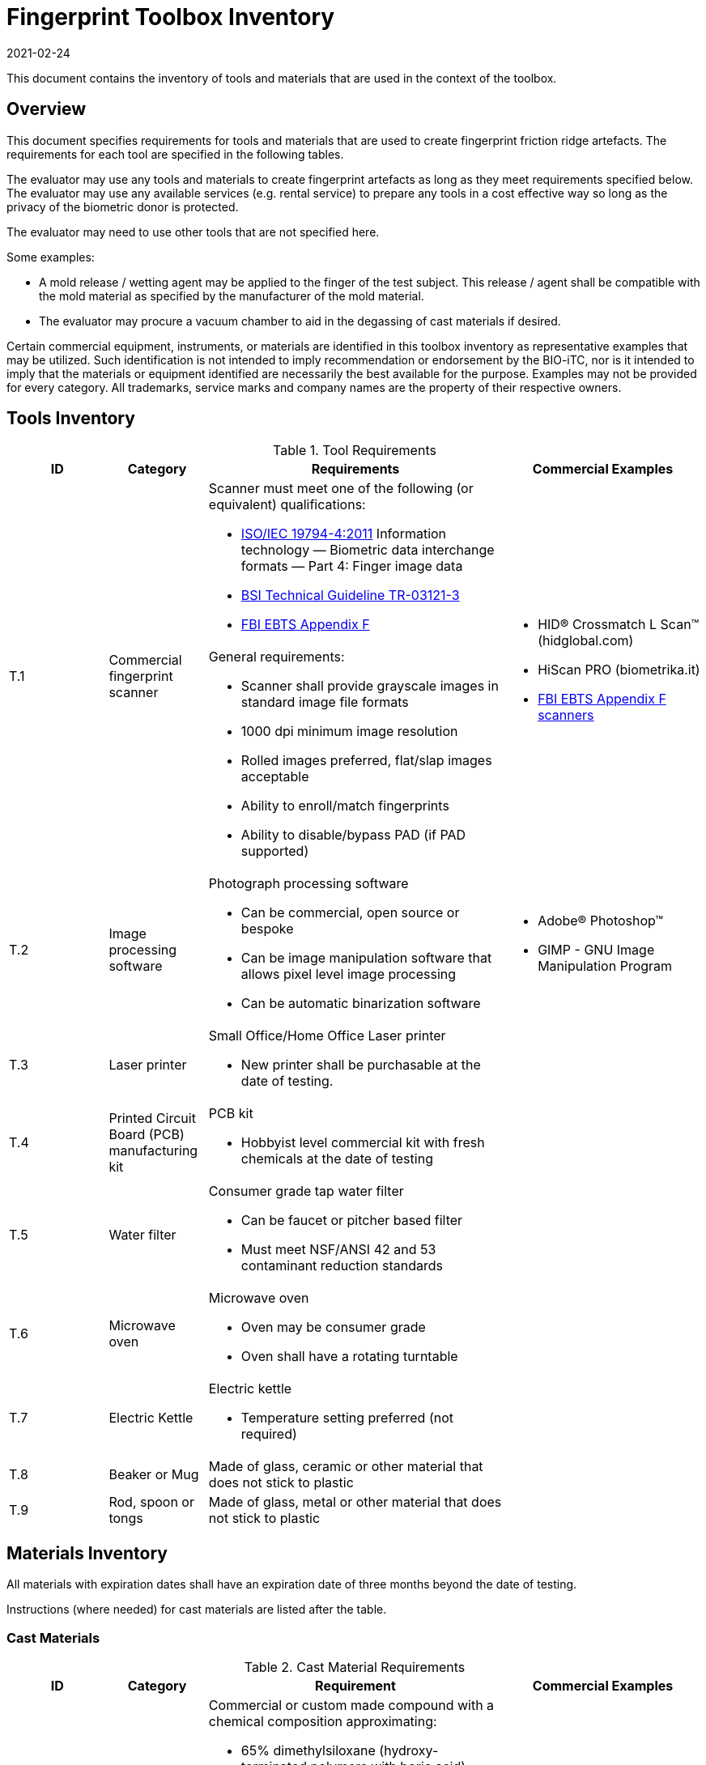= Fingerprint Toolbox Inventory
:showtitle:
:revdate: 2021-02-24

This document contains the inventory of tools and materials that are used in the context of the toolbox.

== Overview
This document specifies requirements for tools and materials that are used to create fingerprint friction ridge artefacts.  The requirements for each tool are specified in the following tables.

The evaluator may use any tools and materials to create fingerprint artefacts as long as they meet requirements specified below. The evaluator may use any available services (e.g. rental service) to prepare any tools in a cost effective way so long as the privacy of the biometric donor is protected.

The evaluator may need to use other tools that are not specified here.

Some examples:

* A mold release / wetting agent may be applied to the finger of the test subject.  This release / agent shall be compatible with the mold material as specified by the manufacturer of the mold material.
* The evaluator may procure a vacuum chamber to aid in the degassing of cast materials if desired.

Certain commercial equipment, instruments, or materials are identified in this toolbox inventory as representative examples that may be utilized. Such identification is not intended to imply recommendation or endorsement by the BIO-iTC, nor is it intended to imply that the materials or equipment identified are necessarily the best available for the purpose. Examples may not be provided for every category. All trademarks, service marks and company names are the property of their respective owners.

== Tools Inventory
.Tool Requirements
[cols=".^1,.^1,.^3,.^2",options="header"]
|===
|ID
|Category
|Requirements
|Commercial Examples


.2+|T.1
.2+|Commercial fingerprint scanner
a|Scanner must meet one of the following (or equivalent) qualifications:

* https://www.iso.org/standard/50866.html[ISO/IEC 19794-4:2011] Information technology — Biometric data interchange formats — Part 4: Finger image data
* https://www.bsi.bund.de/SharedDocs/Downloads/EN/BSI/Publications/TechGuidelines/TR03121/TR-03121-3_4_Biometrics_5-1.pdf?__blob=publicationFile&v=2[BSI Technical Guideline TR-03121-3]
* https://www.fbibiospecs.cjis.gov/Document/Get?fileName=Master%20EBTS%20v10.0.8%2009302017_Final.pdf[FBI EBTS Appendix F]

.2+a|* HID® Crossmatch L Scan™ (hidglobal.com)
* HiScan PRO (biometrika.it)
* https://www.fbibiospecs.cjis.gov/certifications[FBI EBTS Appendix F scanners]

a|General requirements:

* Scanner shall provide grayscale images in standard image file formats
* 1000 dpi minimum image resolution
* Rolled images preferred, flat/slap images acceptable
* Ability to enroll/match fingerprints
* Ability to disable/bypass PAD (if PAD supported)

|T.2
|Image processing software
a|Photograph processing software

* Can be commercial, open source or bespoke
* Can be image manipulation software that allows pixel level image processing
* Can be automatic binarization software
a|* Adobe® Photoshop™
* GIMP - GNU Image Manipulation Program

|T.3
|Laser printer             
a|Small Office/Home Office Laser printer

* New printer shall be purchasable at the date of testing.
a|

|T.4
|Printed Circuit Board (PCB) manufacturing kit            
a|PCB kit

* Hobbyist level commercial kit with fresh chemicals at the date of testing
a|

|T.5
|Water filter           
a|Consumer grade tap water filter

* Can be faucet or pitcher based filter
* Must meet NSF/ANSI 42 and 53 contaminant reduction standards
a|

|T.6
|Microwave oven            
a|Microwave oven

* Oven may be consumer grade
* Oven shall have a rotating turntable
a|

|T.7
|Electric Kettle
a|Electric kettle

* Temperature setting preferred (not required)
|

|T.8
|Beaker or Mug
a|Made of glass, ceramic or other material that does not stick to plastic
|

|T.9
|Rod, spoon or tongs
a|Made of glass, metal or other material that does not stick to plastic
|

|===


== Materials Inventory
All materials with expiration dates shall have an expiration date of three months beyond the date of testing.

Instructions (where needed) for cast materials are listed after the table.

=== Cast Materials

.Cast Material Requirements
[cols=".^1,.^1,.^3,.^2",options="header"]
|===

|ID
|Category
|Requirement
|Commercial Examples

|C.1
|Non-Newtonian fluid, also known as Dilatant compound
a|Commercial or custom made compound with a chemical composition approximating:

* 65% dimethylsiloxane (hydroxy-terminated polymers with boric acid)
* 17% silica (crystalline quartz)
* 9% Hydrogenated castor oil based thixotropic agent
* 4% polydimethylsiloxane
* 1% decamethyl cyclopentasiloxane
* 1% glycerin
* 1% titanium dioxide  
a|* Silly Putty
* DOWSIL 3179 Dilatant Compound
* Molykote 3179 Dilatant Compound

|C.2
|Modeling compound              
a|Commercial or custom made compound with a composition approximating:

* 39% General purpose baking flour
* 39% Tap water (filtered)
* 20% Table salt
* 1.6% Cream of tartar
* 0.8% Vegetable oil
a|* Play-Doh

|C.3
|Gelatin with glycerin
a|Gelatin / Glycerin mix

* Gelatin: unflavored, unsweetened gelatin powder
* Gelatin shall have a Bloom hardness of approximately 220 – 265
* Glycerin shall be food grade
* Tap water filtered through a consumer-grade water filter
a|

|C.4
|Silicone
a|Commercial grade silicone

* Shall be two part platinum catalyzed
* Shall have a Shore A hardness of 10 to 40
* Shall be clear to slight milky color when cured
a|

|C.5
|Conductive coating
a|Conductive coating

* Can be carbon or metal loaded paints or inks
* Coatings may contain conductive particles or nanoparticles  
a|

|===

==== C.2 Modeling Compound Instructions
If the modeling compound will be prepared (as opposed to purchased), the compound shall be prepared using this recipe using common household kitchen items.

*Tools:*

* T.5 Consumer water filter

*Ingredients:*

* 1 cup all-purpose flour
* 1 tablespoon powdered alum
* 1/2 cup table salt
* 1 cup water, room temperature, filtered
* 1 tablespoon vegetable oil, room temperature
* Food coloring, gel based (optional)

*Recipe:*

. Mix all the dry ingredients.
. Stir in the oil and water.
. Cook over medium heat, stirring constantly until it reaches the consistency of mashed potatoes.
. Remove from heat and let cool to room temperature before use.

==== C.3 Gelatin with Glycerin Instructions
Some gelatins remain tacky when cooled. Gelatins selected should present a surface that does not stick too much to the sensor surface. Gelatins should leave very little if any residue when removed from the sensor surface.

When creating the gelatin with glycerin mixture, this recipe shall be used.

*Tools:*

* T.5 Consumer water filter
* T.6 Microwave oven

*Ingredients:*

* Unflavored, unsweetened gelatin powder with a Bloom hardness of approximately 220 – 265
* Food grade glycerin
* Tap water filtered through a consumer-grade water filter

*Recipe:*

. Mix equal parts by volume of gelatin, glycerin and tap water.
. Carefully heat in microwave or on heating plate until mixture is easily pourable.
.. Do not allow gelatin to boil. This will degrade the gelatin.
.. Stir as necessary throughout the heating process to fully mix and distribute the heat.
.. Be careful to minimize bubbles in the mixture. Some gelatins are more prone to developing bubbles than others.

The mixture should be poured into the mold(s) as soon as possible.

==== C.4 Silicone Instructions
. Obtain two part silicone with the following properties.
.. Shore A hardness of 10 to 40.
.. Platinum catalyzed silicones are preferred due to low shrinkage.
.. Clear to slight milky color when cured.
.. Sufficient working time to complete mixing, de-gassing as needed, adding fillers as needed, and transferring to mold.
.. Care should be taken to prevent contamination with cure inhibitors such as sulfur containing materials.
. Follow manufacturer instructions for mixing parts A and B to achieve advertised properties in the cured silicone.
.. Stir as necessary to fully mix.
... Mixing time can be lengthened by cooling the silicone.
... Curing time can be hastened by heating the mixed silicone in the cast. Follow manufacturer’s recommendation for accelerating curing times.
.. Be careful to minimize bubbles in the mixture.
... De-gas as needed.

==== C.5 Silicone with Conductive Coating Instructions
. Follow <<C.4 Silicone Instructions>>

Once the PAI has been created:

[start=2]
. Apply a thin coating of conductive material to the friction ridges of the cast.
.. Make sure the cast friction ridges are clean and dust free before application of coating.
.. Make sure to attain complete uniform coating of the ridges and valleys of the cast.
.. Ensure the dried conductive coating does not fill the friction ridge valleys thereby obscuring the fingerprint pattern.
. Follow conductive coating manufacturer’s instructions for application and proper drying.

=== Mold Materials
Instructions for mold materials are listed after the table.


.Mold Material Requirements
[cols=".^1,.^1,.^3,.^2",options="header"]
|===

|ID
|Category
|Requirement
|Commercial Examples

|M.1
|Transparency material
a|Transparency material

* Shall be suitable for use in a laser printer
a|

|M.2
|Printed circuit board              
a|Printed circuit board

* Hobbyist grade is sufficient
* Epoxy laminates should have copper cladding thicknesses that correspond to one of the following:
** 35 μm = 1.38 mils = "1 oz" of copper
** 70 μm = 2.75 mils = "2 oz" of copper
* Substrate shall be at least 1.6 mm thick
a|

|M.3
|Dental Impression material
a|Dental Impression material

* Can be either polyvinyl siloxane (PVS) or polyether (PE) based or a hybrid PVS / PE material
a|

|M.4
|Moldable Plastic
a|Moldable plastic pellets

* Melting point >65C
a|* Polly Plastics

|===

==== M.1 Transparency Material & M.2 Printed Circuit Board Mold Common Instructions
. Obtain a binarized image of the target fingerprint. Make sure the ridge information is life-sized.
. Center the ridges in the image canvas of the photo manipulation software. The entire canvas should be at least twice the width and height of the area covered by the ridges. In other words, leave adequate space around the fingerprint so that casts made from the mold can be handled without touching the ridges. If multiple images are placed on one transparency, make sure to leave adequate working space between the images.
. Flip the image along the vertical axis producing a mirror image of the fingerprint.
. Invert the image so that the ridge lines are white and the remaining areas are black.

==== M.1 Transparency Material
[start=5]
. Print the image(s) onto the transparency sheets.
.. Use the highest quality print mode possible. A minimum of 1000 dpi resolution should be used.
.. Avoid using duplex mode. The transparency should only make a single pass through the printer.

==== M.2 Printed Circuit Board
[start=5]
. Follow PCB manufacturer instructions for producing a printed circuit board. These instructions will vary depending on manufacturer and method of transferring the image to the PCB blank. The process used should be documented in the test report.
. Be careful to not leave the PCB in the etching solution longer than needed to achieve clean substrate in the ridge areas. Doing so will cause the copper under the etch-resistant material to be etched away.

==== M.3 Dental Impression Material
. Prepare a suitable container for the liquid mold material.
** The container should be large enough to contain adequate material sufficient to cover the entire ridge area of the target finger from the tip to the first joint crease.
** The container should be shaped such that the target finger can be laid down at a shallow angle to the surface of the impression material.
. Make sure the target finger is clean and dry.
. If needed apply mold release to the target finger following the manufacturer instructions.
. Prepare the mold material according to manufacturer instructions.
. Fill the container with sufficient impression material to cover the entire ridge area of the target finger from the tip to the first joint crease.
. Immediately place the target finger into the impression material holding it stationary until the material is completely set up following manufacturer instructions.
** Be careful that the target finger does not touch the bottom of the container. The finger should “float” in the impression material.
. Carefully remove the finger from the material. Rolling or “peeling” the finger from the mold may help with the release.
. Allow the mold to sit for 15 minutes before use to ensure curing is complete.
. Keep the mold clean and dust free until use.
